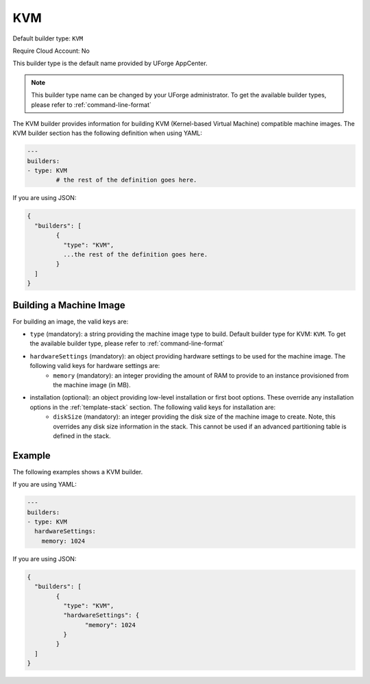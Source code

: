 .. Copyright (c) 2007-2016 UShareSoft, All rights reserved

.. _builder-kvm:

KVM
===

Default builder type: ``KVM``

Require Cloud Account: No

This builder type is the default name provided by UForge AppCenter.

.. note:: This builder type name can be changed by your UForge administrator. To get the available builder types, please refer to :ref:`command-line-format`

The KVM builder provides information for building KVM (Kernel-based Virtual Machine) compatible machine images.
The KVM builder section has the following definition when using YAML:

.. code-block:: yaml

	---
	builders:
	- type: KVM
		# the rest of the definition goes here.

If you are using JSON:

.. code-block:: javascript

	{
	  "builders": [
		{
		  "type": "KVM",
		  ...the rest of the definition goes here.
		}
	  ]
	}

Building a Machine Image
------------------------

For building an image, the valid keys are:

* ``type`` (mandatory): a string providing the machine image type to build. Default builder type for KVM: ``KVM``. To get the available builder type, please refer to :ref:`command-line-format`
* ``hardwareSettings`` (mandatory): an object providing hardware settings to be used for the machine image. The following valid keys for hardware settings are:
	* ``memory`` (mandatory): an integer providing the amount of RAM to provide to an instance provisioned from the machine image (in MB).
* installation (optional): an object providing low-level installation or first boot options. These override any installation options in the :ref:`template-stack` section. The following valid keys for installation are:
	* ``diskSize`` (mandatory): an integer providing the disk size of the machine image to create. Note, this overrides any disk size information in the stack. This cannot be used if an advanced partitioning table is defined in the stack.

Example
-------

The following examples shows a KVM builder.

If you are using YAML:

.. code-block:: yaml

	---
	builders:
	- type: KVM
	  hardwareSettings:
	    memory: 1024

If you are using JSON:

.. code-block:: json

	{
	  "builders": [
		{
		  "type": "KVM",
		  "hardwareSettings": {
			"memory": 1024
		  }
		}
	  ]
	}